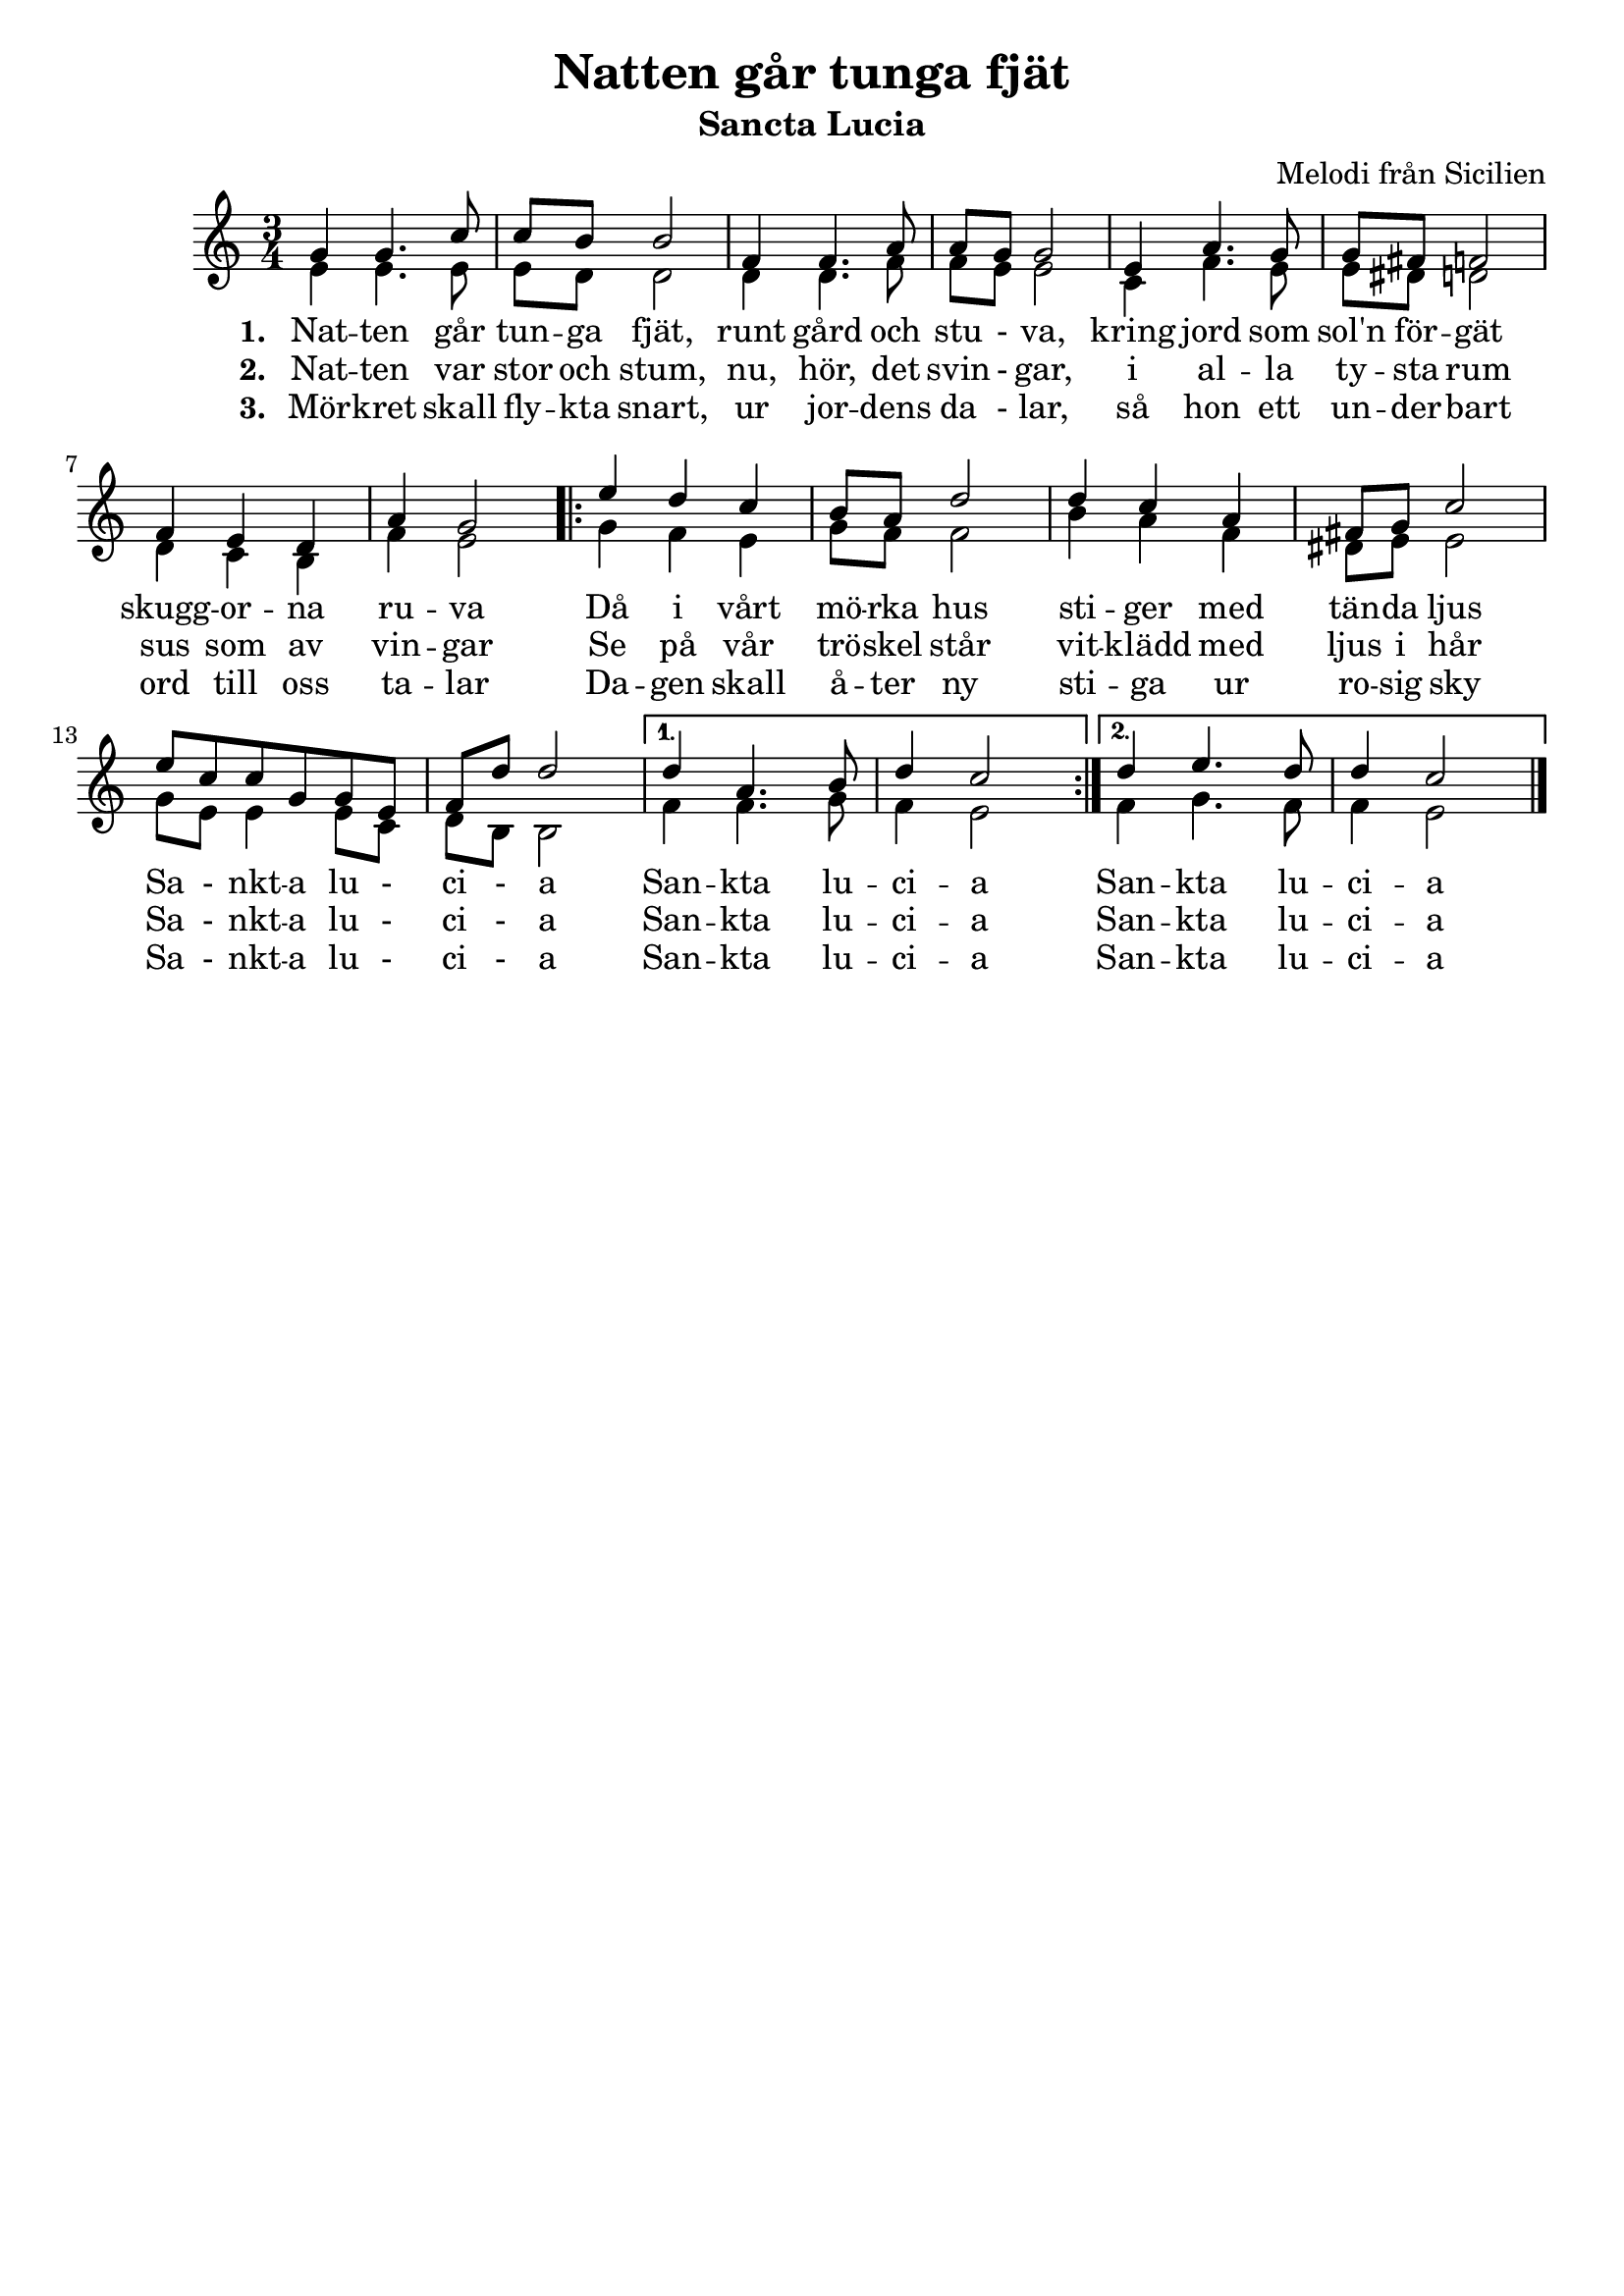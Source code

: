 \version "2.20.0"
\header {
  title = "Natten går tunga fjät"
  subtitle = "Sancta Lucia"
  composer = "Melodi från Sicilien"
  tagline = ##f
}
 
\paper {
  top-system-spacing.basic-distance = #10
  score-system-spacing.basic-distance = #20
  system-system-spacing.basic-distance = #20
  last-bottom-spacing.basic-distance = #10
}

global = {
  \key c \major
  \time 3/4
}

voiceOneMusic = \relative {
    g'4 g4. c8
    c b b2
    f4 f4. a8
    a g g2
    e4 a4. g8
    g fis f2
    f4 e d
    a' g2

    \repeat volta 2 { 
      e'4 d c
      b8 a d2
      d4 c a 
      fis8 g c2
      e8 c c g g e
      f d' d2 | 
    }
    \alternative {
      { d4 a4. b8
        d4 c2 | }
      { d4 e4. d8
        d4 c2 \bar "|."  }
    }
}

voiceTwoMusic = \relative {
    e'4 e4. e8 
    e d d2
    d4 d4. f8
    f e e2
    c4 f4. e8
    e dis d2
    d4 c b
    f' e2

    \repeat volta 2 { 
      g4 f e 
      g8 f f2
      b4 a f
      dis8 e e2
      g8 e e4 e8 c
      d b b2 | 
    }
    \alternative {
      { f'4 f4. g8
        f4 e2 | }
      { f4 g4. f8
        f4 e2 \bar "|."  }
    }
}
verse_one = \lyricmode {\set stanza = "1. "
  Nat -- ten går tun -- ga fjät,
  runt gård och stu -  va,
  kring jord som sol'n för -- gät
  skugg -- or -- na ru -- va
 
  Då i vårt mö -- rka hus
  sti -- ger med tän -- da ljus
  \repeat volta 2 { Sa - nkt -- a lu - ci - a }
  \alternative { 
    { San -- kta lu -- ci -- a } 
    { San -- kta lu -- ci -- a } 
  }
}
verse_two = \lyricmode {\set stanza = "2. "
  Nat -- ten var stor och stum,
  nu, hör, det svin - gar,
  i al -- la ty -- sta rum
  sus som av vin -- gar

  Se på vår trö -- skel står
  vit -- klädd med ljus i hår
  \repeat volta 2 { Sa - nkt -- a lu - ci - a }
  \alternative { 
    { San -- kta lu -- ci -- a } 
    { San -- kta lu -- ci -- a } 
  }
}

verse_three = \lyricmode {\set stanza = "3. "
  Mör -- kret skall fly -- kta snart,
  ur jor -- dens da - lar,
  så hon ett un -- der -- bart
  ord till oss ta -- lar

  Da -- gen skall å -- ter ny
  sti -- ga ur ro -- sig sky
  \repeat volta 2 { Sa - nkt -- a lu - ci - a }
  \alternative { 
    { San -- kta lu -- ci -- a } 
    { San -- kta lu -- ci -- a } 
  }
}

\score {
  \new ChoirStaff <<
    \new Staff = "women" <<
      \new Voice = "sopranos" {
        \voiceOne
        << \global \voiceOneMusic >>
      }
      \new Voice = "altos" {
        \voiceTwo
        << \global \voiceTwoMusic >>
      }
    >>
    \addlyrics \verse_one
    \addlyrics \verse_two
    \addlyrics \verse_three
  >>
}